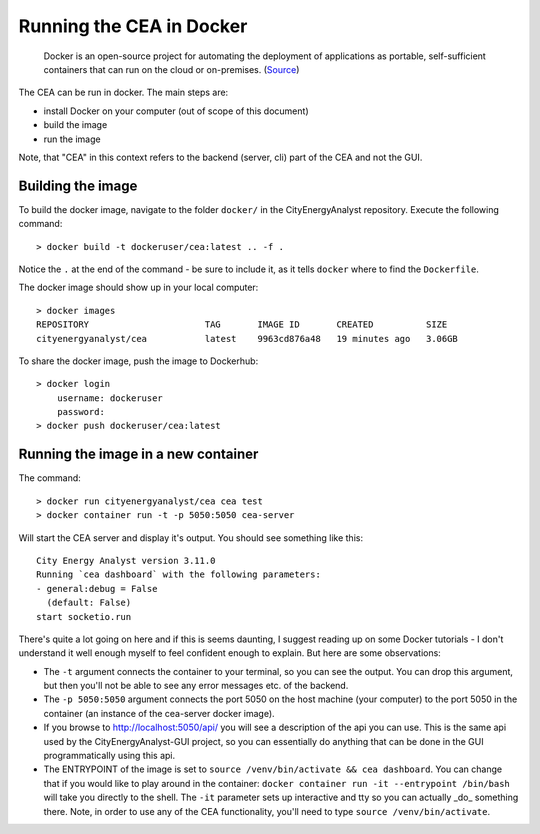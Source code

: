 Running the CEA in Docker
=========================

  Docker is an open-source project for automating the deployment of applications as portable, self-sufficient containers
  that can run on the cloud or on-premises. (Source_)

.. _Source: https://docs.microsoft.com/en-us/dotnet/architecture/microservices/container-docker-introduction/docker-defined

The CEA can be run in docker. The main steps are:

- install Docker on your computer (out of scope of this document)
- build the image
- run the image

Note, that "CEA" in this context refers to the backend (server, cli) part of the CEA and not the GUI.

Building the image
------------------

To build the docker image, navigate to the folder ``docker/`` in the CityEnergyAnalyst repository. Execute the
following command::

   > docker build -t dockeruser/cea:latest .. -f .

Notice the ``.`` at the end of the command - be sure to include it, as it tells ``docker`` where to find the
``Dockerfile``.

The docker image should show up in your local computer::

    > docker images
    REPOSITORY                      TAG       IMAGE ID       CREATED          SIZE
    cityenergyanalyst/cea           latest    9963cd876a48   19 minutes ago   3.06GB

To share the docker image, push the image to Dockerhub::

    > docker login
        username: dockeruser
        password:
    > docker push dockeruser/cea:latest



Running the image in a new container
------------------------------------

The command::

  > docker run cityenergyanalyst/cea cea test
  > docker container run -t -p 5050:5050 cea-server

Will start the CEA server and display it's output. You should see something like this::

   City Energy Analyst version 3.11.0
   Running `cea dashboard` with the following parameters:
   - general:debug = False
     (default: False)
   start socketio.run

There's quite a lot going on here and if this is seems daunting, I suggest reading up on some Docker tutorials - I don't
understand it well enough myself to feel confident enough to explain. But here are some observations:

- The ``-t`` argument connects the container to your terminal, so you can see the output. You can drop this argument,
  but then you'll not be able to see any error messages etc. of the backend.
- The ``-p 5050:5050`` argument connects the port 5050 on the host machine (your computer) to the port 5050 in the
  container (an instance of the cea-server docker image).
- If you browse to http://localhost:5050/api/ you will see a description of the api you can use. This is the same
  api used by the CityEnergyAnalyst-GUI project, so you can essentially do anything that can be done in the GUI
  programmatically using this api.
- The ENTRYPOINT of the image is set to ``source /venv/bin/activate && cea dashboard``. You can change that if you
  would like to play around in the container: ``docker container run -it --entrypoint /bin/bash`` will take you directly
  to the shell. The ``-it`` parameter sets up interactive and tty so you can actually _do_ something there. Note,
  in order to use any of the CEA functionality, you'll need to type ``source /venv/bin/activate``.